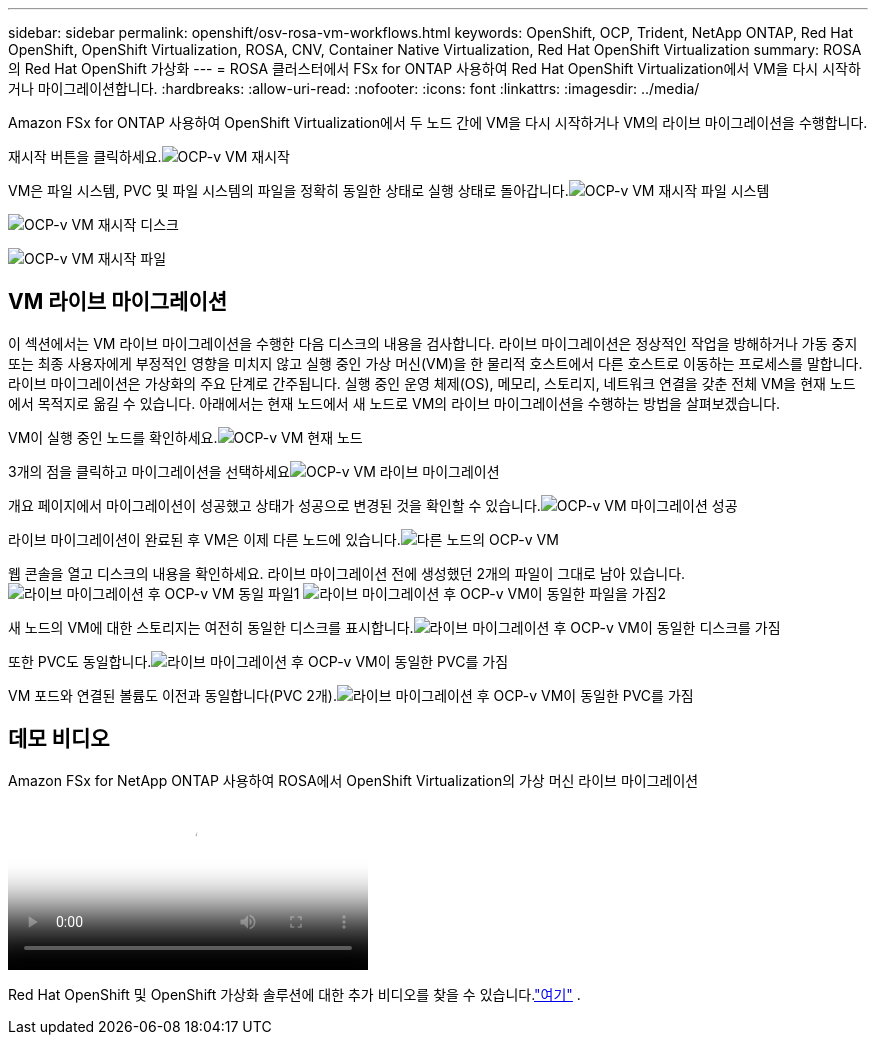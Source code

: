 ---
sidebar: sidebar 
permalink: openshift/osv-rosa-vm-workflows.html 
keywords: OpenShift, OCP, Trident, NetApp ONTAP, Red Hat OpenShift, OpenShift Virtualization, ROSA, CNV, Container Native Virtualization, Red Hat OpenShift Virtualization 
summary: ROSA의 Red Hat OpenShift 가상화 
---
= ROSA 클러스터에서 FSx for ONTAP 사용하여 Red Hat OpenShift Virtualization에서 VM을 다시 시작하거나 마이그레이션합니다.
:hardbreaks:
:allow-uri-read: 
:nofooter: 
:icons: font
:linkattrs: 
:imagesdir: ../media/


[role="lead"]
Amazon FSx for ONTAP 사용하여 OpenShift Virtualization에서 두 노드 간에 VM을 다시 시작하거나 VM의 라이브 마이그레이션을 수행합니다.

재시작 버튼을 클릭하세요.image:redhat-openshift-ocpv-rosa-020.png["OCP-v VM 재시작"]

VM은 파일 시스템, PVC 및 파일 시스템의 파일을 정확히 동일한 상태로 실행 상태로 돌아갑니다.image:redhat-openshift-ocpv-rosa-021.png["OCP-v VM 재시작 파일 시스템"]

image:redhat-openshift-ocpv-rosa-022.png["OCP-v VM 재시작 디스크"]

image:redhat-openshift-ocpv-rosa-023.png["OCP-v VM 재시작 파일"]



== VM 라이브 마이그레이션

이 섹션에서는 VM 라이브 마이그레이션을 수행한 다음 디스크의 내용을 검사합니다.  라이브 마이그레이션은 정상적인 작업을 방해하거나 가동 중지 또는 최종 사용자에게 부정적인 영향을 미치지 않고 실행 중인 가상 머신(VM)을 한 물리적 호스트에서 다른 호스트로 이동하는 프로세스를 말합니다.  라이브 마이그레이션은 가상화의 주요 단계로 간주됩니다.  실행 중인 운영 체제(OS), 메모리, 스토리지, 네트워크 연결을 갖춘 전체 VM을 현재 노드에서 목적지로 옮길 수 있습니다.  아래에서는 현재 노드에서 새 노드로 VM의 라이브 마이그레이션을 수행하는 방법을 살펴보겠습니다.

VM이 실행 중인 노드를 확인하세요.image:redhat-openshift-ocpv-rosa-024.png["OCP-v VM 현재 노드"]

3개의 점을 클릭하고 마이그레이션을 선택하세요image:redhat-openshift-ocpv-rosa-025.png["OCP-v VM 라이브 마이그레이션"]

개요 페이지에서 마이그레이션이 성공했고 상태가 성공으로 변경된 것을 확인할 수 있습니다.image:redhat-openshift-ocpv-rosa-026.png["OCP-v VM 마이그레이션 성공"]

라이브 마이그레이션이 완료된 후 VM은 이제 다른 노드에 있습니다.image:redhat-openshift-ocpv-rosa-027.png["다른 노드의 OCP-v VM"]

웹 콘솔을 열고 디스크의 내용을 확인하세요.  라이브 마이그레이션 전에 생성했던 2개의 파일이 그대로 남아 있습니다.image:redhat-openshift-ocpv-rosa-028.png["라이브 마이그레이션 후 OCP-v VM 동일 파일1"] image:redhat-openshift-ocpv-rosa-029.png["라이브 마이그레이션 후 OCP-v VM이 동일한 파일을 가짐2"]

새 노드의 VM에 대한 스토리지는 여전히 동일한 디스크를 표시합니다.image:redhat-openshift-ocpv-rosa-030.png["라이브 마이그레이션 후 OCP-v VM이 동일한 디스크를 가짐"]

또한 PVC도 동일합니다.image:redhat-openshift-ocpv-rosa-031.png["라이브 마이그레이션 후 OCP-v VM이 동일한 PVC를 가짐"]

VM 포드와 연결된 볼륨도 이전과 동일합니다(PVC 2개).image:redhat-openshift-ocpv-rosa-032.png["라이브 마이그레이션 후 OCP-v VM이 동일한 PVC를 가짐"]



== 데모 비디오

.Amazon FSx for NetApp ONTAP 사용하여 ROSA에서 OpenShift Virtualization의 가상 머신 라이브 마이그레이션
video::4b3ef03d-7d65-4637-9dab-b21301371d7d[panopto,width=360]
Red Hat OpenShift 및 OpenShift 가상화 솔루션에 대한 추가 비디오를 찾을 수 있습니다.link:../videos/openshift-videos.html["여기"] .
